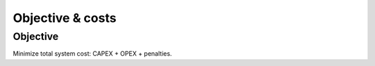 Objective & costs
=================

Objective
---------
Minimize total system cost: CAPEX + OPEX + penalties.
